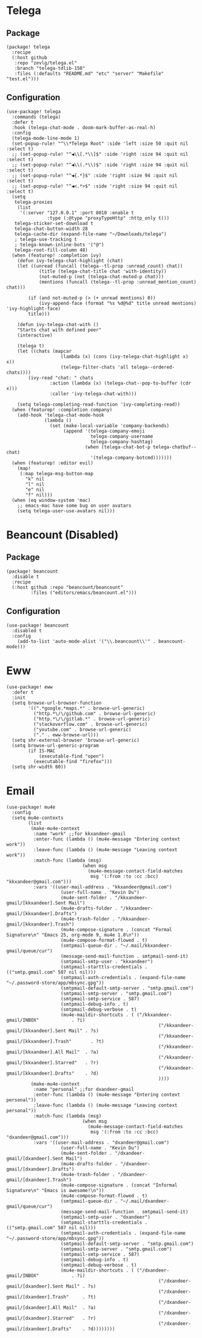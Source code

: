 * Telega

** Package

#+header: :tangle (concat (file-name-directory (buffer-file-name)) "packages.el")
#+BEGIN_SRC elisp
(package! telega
  :recipe
  (:host github
   :repo "zevlg/telega.el"
   :branch "telega-tdlib-150"
   :files (:defaults "README.md" "etc" "server" "Makefile" "test.el")))
#+END_SRC

** Configuration

#+BEGIN_SRC elisp
(use-package! telega
  :commands (telega)
  :defer t
  :hook (telega-chat-mode . doom-mark-buffer-as-real-h)
  :config
  (telega-mode-line-mode 1)
  (set-popup-rule! "^\\*Telega Root" :side 'left :size 50 :quit nil :select t)
  ;; (set-popup-rule! "^◀\\[.*\\]$" :side 'right :size 94 :quit nil :select t)
  ;; (set-popup-rule! "^◀\\(.*\\)$" :side 'right :size 94 :quit nil :select t)
  ;; (set-popup-rule! "^◀{.*}$" :side 'right :size 94 :quit nil :select t)
  ;; (set-popup-rule! "^◀<.*>$" :side 'right :size 94 :quit nil :select t)
  (setq
   telega-proxies
    (list
     '(:server "127.0.0.1" :port 8010 :enable t
               :type (:@type "proxyTypeHttp" :http_only t)))
   telega-sticker-set-download t
   telega-chat-button-width 28
   telega-cache-dir (expand-file-name "~/Downloads/telega")
   ; telega-use-tracking t
   ; telega-known-inline-bots '("@")
   telega-root-fill-column 48)
  (when (featurep! :completion ivy)
    (defun ivy-telega-chat-highlight (chat)
    (let ((unread (funcall (telega--tl-prop :unread_count) chat))
            (title (telega-chat-title chat 'with-identity))
            (not-muted-p (not (telega-chat-muted-p chat)))
            (mentions (funcall (telega--tl-prop :unread_mention_count) chat)))

        (if (and not-muted-p (> (+ unread mentions) 0))
            (ivy-append-face (format "%s %d@%d" title unread mentions) 'ivy-highlight-face)
        title)))

    (defun ivy-telega-chat-with ()
    "Starts chat with defined peer"
    (interactive)

    (telega t)
    (let ((chats (mapcar
                    (lambda (x) (cons (ivy-telega-chat-highlight x) x))
                    (telega-filter-chats 'all telega--ordered-chats))))
        (ivy-read "chat: " chats
                :action (lambda (x) (telega-chat--pop-to-buffer (cdr x)))
                :caller 'ivy-telega-chat-with)))

    (setq telega-completing-read-function 'ivy-completing-read))
  (when (featurep! :completion company)
    (add-hook 'telega-chat-mode-hook
              (lambda ()
                (set (make-local-variable 'company-backends)
                     (append '(telega-company-emoji
                               telega-company-username
                               telega-company-hashtag)
                             (when (telega-chat-bot-p telega-chatbuf--chat)
                               '(telega-company-botcmd)))))))
  (when (featurep! :editor evil)
    (map!
     (:map telega-msg-button-map
       "k" nil
       "l" nil
       "e" nil
       "f" nil)))
  (when (eq window-system 'mac)
    ;; emacs-mac have some bug on user avatars
    (setq telega-user-use-avatars nil)))
#+END_SRC

* Beancount (Disabled)

** Package

#+header: :tangle (concat (file-name-directory (buffer-file-name)) "packages.el")
#+BEGIN_SRC elisp
(package! beancount
  :disable t
  :recipe
  (:host github :repo "beancount/beancount"
         :files ("editors/emacs/beancount.el")))
#+END_SRC

** Configuration

#+BEGIN_SRC elisp
(use-package! beancount
  :disabled t
  :config
    (add-to-list 'auto-mode-alist '("\\.beancount\\'" . beancount-mode)))
#+END_SRC

* Eww

#+BEGIN_SRC elisp
(use-package! eww
  :defer t
  :init
  (setq browse-url-browser-function
        '((".*google.*maps.*" . browse-url-generic)
          ("http.*\/\/github.com" . browse-url-generic)
          ("http.*\/\/gitlab.*" . browse-url-generic)
          ("stackoverflow.com" . browse-url-generic)
          ("youtube.com" . browse-url-generic)
          ("." . eww-browse-url)))
  (setq shr-external-browser 'browse-url-generic)
  (setq browse-url-generic-program
        (if IS-MAC
            (executable-find "open")
          (executable-find "firefox")))
  (setq shr-width 80))
#+END_SRC
* Email

#+BEGIN_SRC elisp
(use-package! mu4e
  :config
  (setq mu4e-contexts
        (list
         (make-mu4e-context
          :name "work" ;;for kkxandeer-gmail
          :enter-func (lambda () (mu4e-message "Entering context work"))
          :leave-func (lambda () (mu4e-message "Leaving context work"))
          :match-func (lambda (msg)
		                    (when msg
		                      (mu4e-message-contact-field-matches
		                       msg '(:from :to :cc :bcc) "kkxandeer@gmail.com")))
          :vars '((user-mail-address . "kkxandeer@gmail.com")
	                (user-full-name . "Kevin Du")
	                (mu4e-sent-folder . "/kkxandeer-gmail/[kkxandeer].Sent Mail")
	                (mu4e-drafts-folder . "/kkxandeer-gmail/[kkxandeer].Drafts")
	                (mu4e-trash-folder . "/kkxandeer-gmail/[kkxandeer].Trash")
	                (mu4e-compose-signature . (concat "Formal Signature\n" "Emacs 25, org-mode 9, mu4e 1.0\n"))
	                (mu4e-compose-format-flowed . t)
	                (smtpmail-queue-dir . "~/.mail/kkxandeer-gmail/queue/cur")
	                (message-send-mail-function . smtpmail-send-it)
	                (smtpmail-smtp-user . "kkxandeer")
	                (smtpmail-starttls-credentials . (("smtp.gmail.com" 587 nil nil)))
	                (smtpmail-auth-credentials . (expand-file-name "~/.password-store/app/mbsync.gpg"))
	                (smtpmail-default-smtp-server . "smtp.gmail.com")
	                (smtpmail-smtp-server . "smtp.gmail.com")
	                (smtpmail-smtp-service . 587)
	                (smtpmail-debug-info . t)
	                (smtpmail-debug-verbose . t)
	                (mu4e-maildir-shortcuts . ( ("/kkxandeer-gmail/INBOX"            . ?i)
					                                    ("/kkxandeer-gmail/[kkxandeer].Sent Mail" . ?s)
					                                    ("/kkxandeer-gmail/[kkxandeer].Trash"       . ?t)
					                                    ("/kkxandeer-gmail/[kkxandeer].All Mail"  . ?a)
					                                    ("/kkxandeer-gmail/[kkxandeer].Starred"   . ?r)
					                                    ("/kkxandeer-gmail/[kkxandeer].Drafts"    . ?d)
					                                    ))))
         (make-mu4e-context
          :name "personal" ;;for dxandeer-gmail
          :enter-func (lambda () (mu4e-message "Entering context personal"))
          :leave-func (lambda () (mu4e-message "Leaving context personal"))
          :match-func (lambda (msg)
		                    (when msg
		                      (mu4e-message-contact-field-matches
		                       msg '(:from :to :cc :bcc) "dxandeer@gmail.com")))
          :vars '((user-mail-address . "dxandeer@gmail.com")
	                (user-full-name . "Kevin Du")
	                (mu4e-sent-folder . "/dxandeer-gmail/[dxandeer].Sent Mail")
	                (mu4e-drafts-folder . "/dxandeer-gmail/[dxandeer].Drafts")
	                (mu4e-trash-folder . "/dxandeer-gmail/[dxandeer].Trash")
	                (mu4e-compose-signature . (concat "Informal Signature\n" "Emacs is awesome!\n"))
	                (mu4e-compose-format-flowed . t)
	                (smtpmail-queue-dir . "~/.mail/dxandeer-gmail/queue/cur")
	                (message-send-mail-function . smtpmail-send-it)
	                (smtpmail-smtp-user . "dxandeer")
	                (smtpmail-starttls-credentials . (("smtp.gmail.com" 587 nil nil)))
	                (smtpmail-auth-credentials . (expand-file-name "~/.password-store/app/mbsync.gpg"))
	                (smtpmail-default-smtp-server . "smtp.gmail.com")
	                (smtpmail-smtp-server . "smtp.gmail.com")
	                (smtpmail-smtp-service . 587)
	                (smtpmail-debug-info . t)
	                (smtpmail-debug-verbose . t)
	                (mu4e-maildir-shortcuts . ( ("/dxandeer-gmail/INBOX"            . ?i)
					                                    ("/dxandeer-gmail/[dxandeer].Sent Mail" . ?s)
					                                    ("/dxandeer-gmail/[dxandeer].Trash"     . ?t)
					                                    ("/dxandeer-gmail/[dxandeer].All Mail"  . ?a)
					                                    ("/dxandeer-gmail/[dxandeer].Starred"   . ?r)
					                                    ("/dxandeer-gmail/[dxandeer].Drafts"    . ?d))))))))
#+END_SRC
